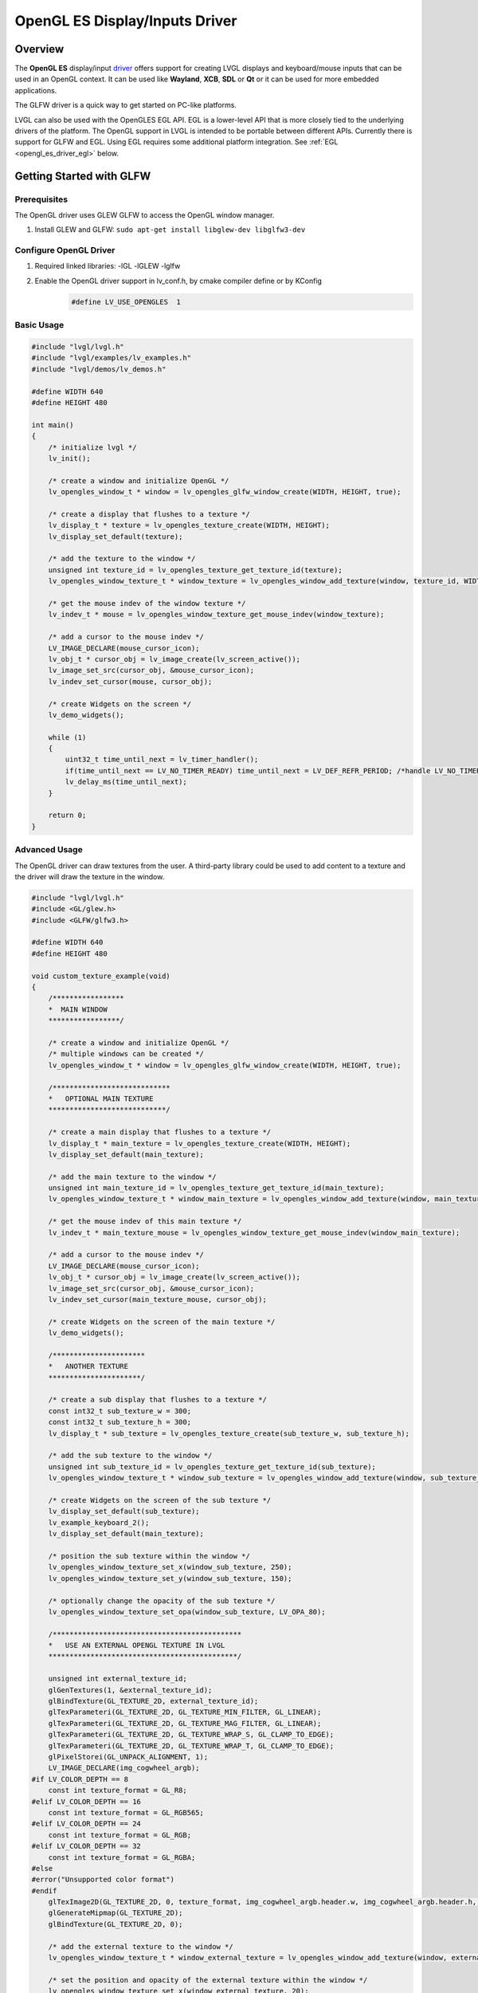 .. _opengl_es_driver:

===============================
OpenGL ES Display/Inputs Driver
===============================

Overview
--------

The **OpenGL ES** display/input `driver <https://github.com/lvgl/lvgl/src/drivers/opengles>`__ offers support for creating
LVGL displays and keyboard/mouse inputs that can be used in an OpenGL context.
It can be used like **Wayland**, **XCB**, **SDL** or **Qt** or it can be used for more embedded applications.

The GLFW driver is a quick way to get started on PC-like platforms.

LVGL can also be used with the OpenGLES EGL API. EGL is a lower-level API that is more closely tied to the underlying
drivers of the platform. The OpenGL support in LVGL is intended to be portable between different APIs. Currently
there is support for GLFW and EGL. Using EGL requires some additional platform integration. See :ref:`EGL <opengl_es_driver_egl>` below.

Getting Started with GLFW
-------------------------

Prerequisites
~~~~~~~~~~~~~

The OpenGL driver uses GLEW GLFW to access the OpenGL window manager.

1. Install GLEW and GLFW: ``sudo apt-get install libglew-dev libglfw3-dev``

Configure OpenGL Driver
~~~~~~~~~~~~~~~~~~~~~~~

1. Required linked libraries: -lGL -lGLEW -lglfw
2. Enable the OpenGL driver support in lv_conf.h, by cmake compiler define or by KConfig
    .. code-block:: c

        #define LV_USE_OPENGLES  1

Basic Usage
~~~~~~~~~~~

.. code-block:: c

    #include "lvgl/lvgl.h"
    #include "lvgl/examples/lv_examples.h"
    #include "lvgl/demos/lv_demos.h"

    #define WIDTH 640
    #define HEIGHT 480

    int main()
    {
        /* initialize lvgl */
        lv_init();

        /* create a window and initialize OpenGL */
        lv_opengles_window_t * window = lv_opengles_glfw_window_create(WIDTH, HEIGHT, true);

        /* create a display that flushes to a texture */
        lv_display_t * texture = lv_opengles_texture_create(WIDTH, HEIGHT);
        lv_display_set_default(texture);

        /* add the texture to the window */
        unsigned int texture_id = lv_opengles_texture_get_texture_id(texture);
        lv_opengles_window_texture_t * window_texture = lv_opengles_window_add_texture(window, texture_id, WIDTH, HEIGHT);

        /* get the mouse indev of the window texture */
        lv_indev_t * mouse = lv_opengles_window_texture_get_mouse_indev(window_texture);

        /* add a cursor to the mouse indev */
        LV_IMAGE_DECLARE(mouse_cursor_icon);
        lv_obj_t * cursor_obj = lv_image_create(lv_screen_active());
        lv_image_set_src(cursor_obj, &mouse_cursor_icon);
        lv_indev_set_cursor(mouse, cursor_obj);

        /* create Widgets on the screen */
        lv_demo_widgets();

        while (1)
        {
            uint32_t time_until_next = lv_timer_handler();
            if(time_until_next == LV_NO_TIMER_READY) time_until_next = LV_DEF_REFR_PERIOD; /*handle LV_NO_TIMER_READY. Another option is to `sleep` for longer*/
            lv_delay_ms(time_until_next);
        }

        return 0;
    }

Advanced Usage
~~~~~~~~~~~~~~

The OpenGL driver can draw textures from the user. A third-party library could be
used to add content to a texture and the driver will draw the texture in the window.

.. code-block:: c

    #include "lvgl/lvgl.h"
    #include <GL/glew.h>
    #include <GLFW/glfw3.h>

    #define WIDTH 640
    #define HEIGHT 480

    void custom_texture_example(void)
    {
        /*****************
        *  MAIN WINDOW
        *****************/

        /* create a window and initialize OpenGL */
        /* multiple windows can be created */
        lv_opengles_window_t * window = lv_opengles_glfw_window_create(WIDTH, HEIGHT, true);

        /****************************
        *   OPTIONAL MAIN TEXTURE
        ****************************/

        /* create a main display that flushes to a texture */
        lv_display_t * main_texture = lv_opengles_texture_create(WIDTH, HEIGHT);
        lv_display_set_default(main_texture);

        /* add the main texture to the window */
        unsigned int main_texture_id = lv_opengles_texture_get_texture_id(main_texture);
        lv_opengles_window_texture_t * window_main_texture = lv_opengles_window_add_texture(window, main_texture_id, WIDTH, HEIGHT);

        /* get the mouse indev of this main texture */
        lv_indev_t * main_texture_mouse = lv_opengles_window_texture_get_mouse_indev(window_main_texture);

        /* add a cursor to the mouse indev */
        LV_IMAGE_DECLARE(mouse_cursor_icon);
        lv_obj_t * cursor_obj = lv_image_create(lv_screen_active());
        lv_image_set_src(cursor_obj, &mouse_cursor_icon);
        lv_indev_set_cursor(main_texture_mouse, cursor_obj);

        /* create Widgets on the screen of the main texture */
        lv_demo_widgets();

        /**********************
        *   ANOTHER TEXTURE
        **********************/

        /* create a sub display that flushes to a texture */
        const int32_t sub_texture_w = 300;
        const int32_t sub_texture_h = 300;
        lv_display_t * sub_texture = lv_opengles_texture_create(sub_texture_w, sub_texture_h);

        /* add the sub texture to the window */
        unsigned int sub_texture_id = lv_opengles_texture_get_texture_id(sub_texture);
        lv_opengles_window_texture_t * window_sub_texture = lv_opengles_window_add_texture(window, sub_texture_id, sub_texture_w, sub_texture_h);

        /* create Widgets on the screen of the sub texture */
        lv_display_set_default(sub_texture);
        lv_example_keyboard_2();
        lv_display_set_default(main_texture);

        /* position the sub texture within the window */
        lv_opengles_window_texture_set_x(window_sub_texture, 250);
        lv_opengles_window_texture_set_y(window_sub_texture, 150);

        /* optionally change the opacity of the sub texture */
        lv_opengles_window_texture_set_opa(window_sub_texture, LV_OPA_80);

        /*********************************************
        *   USE AN EXTERNAL OPENGL TEXTURE IN LVGL
        *********************************************/

        unsigned int external_texture_id;
        glGenTextures(1, &external_texture_id);
        glBindTexture(GL_TEXTURE_2D, external_texture_id);
        glTexParameteri(GL_TEXTURE_2D, GL_TEXTURE_MIN_FILTER, GL_LINEAR);
        glTexParameteri(GL_TEXTURE_2D, GL_TEXTURE_MAG_FILTER, GL_LINEAR);
        glTexParameteri(GL_TEXTURE_2D, GL_TEXTURE_WRAP_S, GL_CLAMP_TO_EDGE);
        glTexParameteri(GL_TEXTURE_2D, GL_TEXTURE_WRAP_T, GL_CLAMP_TO_EDGE);
        glPixelStorei(GL_UNPACK_ALIGNMENT, 1);
        LV_IMAGE_DECLARE(img_cogwheel_argb);
    #if LV_COLOR_DEPTH == 8
        const int texture_format = GL_R8;
    #elif LV_COLOR_DEPTH == 16
        const int texture_format = GL_RGB565;
    #elif LV_COLOR_DEPTH == 24
        const int texture_format = GL_RGB;
    #elif LV_COLOR_DEPTH == 32
        const int texture_format = GL_RGBA;
    #else
    #error("Unsupported color format")
    #endif
        glTexImage2D(GL_TEXTURE_2D, 0, texture_format, img_cogwheel_argb.header.w, img_cogwheel_argb.header.h, 0, GL_BGRA, GL_UNSIGNED_BYTE, img_cogwheel_argb.data);
        glGenerateMipmap(GL_TEXTURE_2D);
        glBindTexture(GL_TEXTURE_2D, 0);

        /* add the external texture to the window */
        lv_opengles_window_texture_t * window_external_texture = lv_opengles_window_add_texture(window, external_texture_id, img_cogwheel_argb.header.w, img_cogwheel_argb.header.h);

        /* set the position and opacity of the external texture within the window */
        lv_opengles_window_texture_set_x(window_external_texture, 20);
        lv_opengles_window_texture_set_y(window_external_texture, 20);
        lv_opengles_window_texture_set_opa(window_external_texture, LV_OPA_70);

        /*********************************************
        *   USE AN LVGL TEXTURE IN ANOTHER LIBRARY
        *********************************************/

        lv_refr_now(sub_texture);

        /* the texture is drawn on by LVGL and can be used by anything that uses OpenGL textures */
        third_party_lib_use_texture(sub_texture_id);
    }

OpenGL Texture Caching Renderer
-------------------------------

There is a renderer in LVGL which caches software-rendered areas as OpenGL textures.
The textures are retrieved from the cache and reused when there is a match.
The performance will be drastically improved in most cases.

.. code-block:: c

    #define LV_USE_DRAW_OPENGLES 1

Known Limitations
~~~~~~~~~~~~~~~~~

- Performance will be the same or slightly worse if the drawn areas are never found in the cache
  due to Widgets with continuously varying colors or shapes. One example is a label whose color
  is set to a random value every frame, as in the "Multiple labels" scene of the benchmark demo.
- Layers with transparent pixels and an overall layer transparency will not blend correctly.
  The effect can be observed in the "Containers with opa_layer" scene of the benchmark demo
  in the border corners.
- Layers with rotation are not currently supported. Images with rotation are fine.


.. Comment:  The above blank line is necessary for Sphinx to not complain,
    since it looks for the blank line after a bullet list.


.. _opengl_es_driver_egl:

EGL
---

:cpp:func:`lv_opengles_egl_window_create` can be used to create a :cpp:type:`lv_opengles_window_t`
which can be used with the same generic LVGL OpenGL APIs as a GLFW window shown above.

To get started with EGL on Linux with DRM and no window manager,
enable the following in your ``lv_conf.h`` (or Kconfig or CMake).

.. code-block:: c

    #define LV_USE_OPENGLES              1
    #define LV_USE_OPENGLES_API          LV_OPENGLES_API_EGL
    #define LV_USE_LINUX_DRM             1
    #define LV_USE_LINUX_DRM_GBM_BUFFERS 1
    #define LV_LINUX_DRM_USE_EGL         1
    #define LV_USE_DRAW_OPENGLES         1   /* optional */


Render Direct to Window
-----------------------

.. warning::

    This feature is incomplete and has bugs.

So far all the UIs demonstrated render to a LVGL display-sized intermediate texture before that texture is "rendered"
to the window. At the least, it will cost a screen-sized read and a write inside the GPU. Performance can be
improved if the LVGL OpenGL driver renders its cached textures directly to the window (and :c:macro:`LV_USE_DRAW_OPENGLES` is enabled).
This can be done by creating the display with :cpp:func:`lv_opengles_window_display_create` instead of
:cpp:func:`lv_opengles_texture_create` + :cpp:func:`lv_opengles_texture_get_texture_id` + :cpp:func:`lv_opengles_window_add_texture`.
Performance should be better with GLFW and EGL. EGL currently has issues when used this way.
